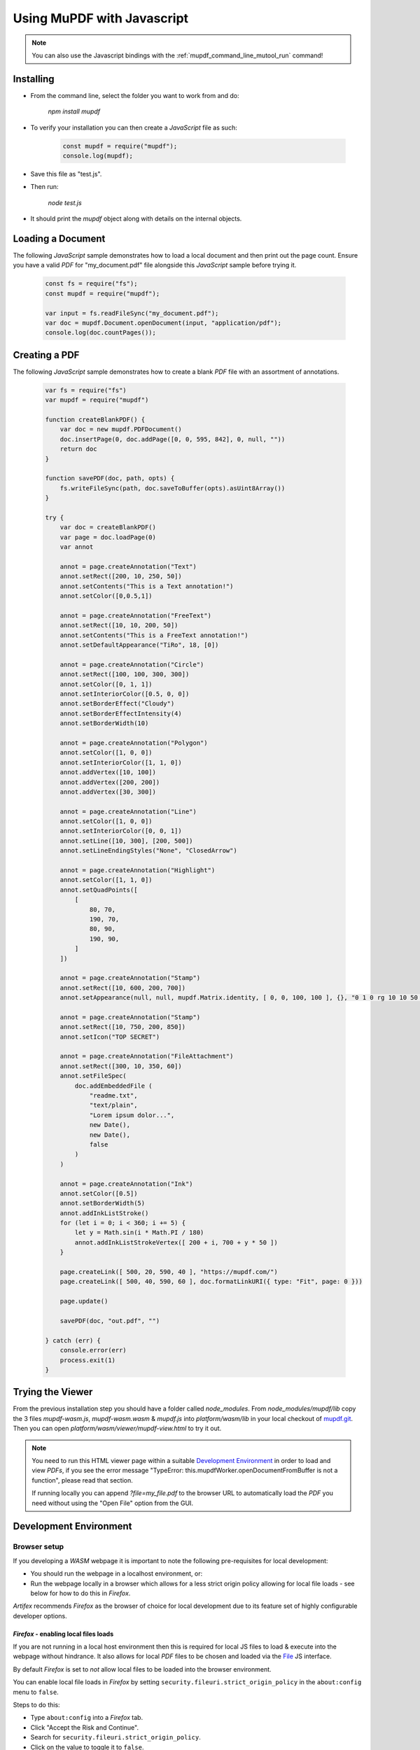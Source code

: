 .. Copyright (C) 2001-2023 Artifex Software, Inc.
.. All Rights Reserved.



.. meta::
   :description: MuPDF documentation
   :keywords: MuPDF, pdf, epub


Using MuPDF with Javascript
==========================================

.. note::

    You can also use the Javascript bindings with the :ref:`mupdf_command_line_mutool_run` command!


Installing
--------------------------------


- From the command line, select the folder you want to work from and do:

   `npm install mupdf`


- To verify your installation you can then create a :title:`JavaScript` file as such:


   .. code-block:: javascript

      const mupdf = require("mupdf");
      console.log(mupdf);


- Save this file as "test.js".

- Then run:

   `node test.js`


- It should print the `mupdf` object along with details on the internal objects.


Loading a Document
----------------------

The following :title:`JavaScript` sample demonstrates how to load a local document and then print out the page count. Ensure you have a valid :title:`PDF` for "my_document.pdf" file alongside this :title:`JavaScript` sample before trying it.


   .. code-block:: javascript

      const fs = require("fs");
      const mupdf = require("mupdf");

      var input = fs.readFileSync("my_document.pdf");
      var doc = mupdf.Document.openDocument(input, "application/pdf");
      console.log(doc.countPages());


Creating a PDF
-------------------

The following :title:`JavaScript` sample demonstrates how to create a blank :title:`PDF` file with an assortment of annotations.


   .. code-block:: javascript

      var fs = require("fs")
      var mupdf = require("mupdf")

      function createBlankPDF() {
          var doc = new mupdf.PDFDocument()
          doc.insertPage(0, doc.addPage([0, 0, 595, 842], 0, null, ""))
          return doc
      }

      function savePDF(doc, path, opts) {
          fs.writeFileSync(path, doc.saveToBuffer(opts).asUint8Array())
      }

      try {
          var doc = createBlankPDF()
          var page = doc.loadPage(0)
          var annot

          annot = page.createAnnotation("Text")
          annot.setRect([200, 10, 250, 50])
          annot.setContents("This is a Text annotation!")
          annot.setColor([0,0.5,1])

          annot = page.createAnnotation("FreeText")
          annot.setRect([10, 10, 200, 50])
          annot.setContents("This is a FreeText annotation!")
          annot.setDefaultAppearance("TiRo", 18, [0])

          annot = page.createAnnotation("Circle")
          annot.setRect([100, 100, 300, 300])
          annot.setColor([0, 1, 1])
          annot.setInteriorColor([0.5, 0, 0])
          annot.setBorderEffect("Cloudy")
          annot.setBorderEffectIntensity(4)
          annot.setBorderWidth(10)

          annot = page.createAnnotation("Polygon")
          annot.setColor([1, 0, 0])
          annot.setInteriorColor([1, 1, 0])
          annot.addVertex([10, 100])
          annot.addVertex([200, 200])
          annot.addVertex([30, 300])

          annot = page.createAnnotation("Line")
          annot.setColor([1, 0, 0])
          annot.setInteriorColor([0, 0, 1])
          annot.setLine([10, 300], [200, 500])
          annot.setLineEndingStyles("None", "ClosedArrow")

          annot = page.createAnnotation("Highlight")
          annot.setColor([1, 1, 0])
          annot.setQuadPoints([
              [
                  80, 70,
                  190, 70,
                  80, 90,
                  190, 90,
              ]
          ])

          annot = page.createAnnotation("Stamp")
          annot.setRect([10, 600, 200, 700])
          annot.setAppearance(null, null, mupdf.Matrix.identity, [ 0, 0, 100, 100 ], {}, "0 1 0 rg 10 10 50 50 re f")

          annot = page.createAnnotation("Stamp")
          annot.setRect([10, 750, 200, 850])
          annot.setIcon("TOP SECRET")

          annot = page.createAnnotation("FileAttachment")
          annot.setRect([300, 10, 350, 60])
          annot.setFileSpec(
              doc.addEmbeddedFile (
                  "readme.txt",
                  "text/plain",
                  "Lorem ipsum dolor...",
                  new Date(),
                  new Date(),
                  false
              )
          )

          annot = page.createAnnotation("Ink")
          annot.setColor([0.5])
          annot.setBorderWidth(5)
          annot.addInkListStroke()
          for (let i = 0; i < 360; i += 5) {
              let y = Math.sin(i * Math.PI / 180)
              annot.addInkListStrokeVertex([ 200 + i, 700 + y * 50 ])
          }

          page.createLink([ 500, 20, 590, 40 ], "https://mupdf.com/")
          page.createLink([ 500, 40, 590, 60 ], doc.formatLinkURI({ type: "Fit", page: 0 }))

          page.update()

          savePDF(doc, "out.pdf", "")

      } catch (err) {
          console.error(err)
          process.exit(1)
      }


Trying the Viewer
--------------------------


From the previous installation step you should have a folder called `node_modules`. From `node_modules/mupdf/lib` copy the 3 files `mupdf-wasm.js`, `mupdf-wasm.wasm` & `mupdf.js` into `platform/wasm/lib` in your local checkout of `mupdf.git`_. Then you can open `platform/wasm/viewer/mupdf-view.html` to try it out.

.. note::

   You need to run this HTML viewer page within a suitable `Development Environment`_ in order to load and view :title:`PDFs`,
   if you see the error message "TypeError: this.mupdfWorker.openDocumentFromBuffer is not a function", please read that section.

   If running locally you can append `?file=my_file.pdf` to the browser URL to automatically load the :title:`PDF` you need without using the "Open File" option from the GUI.


Development Environment
------------------------------


Browser setup
~~~~~~~~~~~~~~~~~~

If you developing a :title:`WASM` webpage it is important to note the following pre-requisites for local development:

- You should run the webpage in a localhost environment, or:
- Run the webpage locally in a browser which allows for a less strict origin policy allowing for local file loads - see below for how to do this in :title:`Firefox`.

:title:`Artifex` recommends :title:`Firefox` as the browser of choice for local development due to its feature set of highly configurable developer options.


:title:`Firefox` - enabling local files loads
""""""""""""""""""""""""""""""""""""""""""""""""


If you are not running in a local host environment then this is required for local JS files to load & execute into the webpage without hindrance. It also allows for local :title:`PDF` files to be chosen and loaded via the `File`_ JS interface.

By default :title:`Firefox` is set to *not* allow local files to be loaded into the browser environment.

You can enable local file loads in :title:`Firefox` by setting ``security.fileuri.strict_origin_policy`` in the ``about:config`` menu to ``false``.

Steps to do this:

- Type ``about:config`` into a :title:`Firefox` tab.
- Click "Accept the Risk and Continue".
- Search for ``security.fileuri.strict_origin_policy``.
- Click on the value to toggle it to ``false``.

.. note::

   If you do this you should probably use an entirely separate browser for development use - e.g. `Firefox Developer Edition`_. Or reset the origin policy back to default at a later time.




JavaScript methodology
~~~~~~~~~~~~~~~~~~~~~~~~~~~~~~~~~~~~

Due to the asynchronous nature of a :title:`WASM` web application :title:`Web Workers` and :title:`Promises` should be used within your application to handle the life-cycle and document events.


:title:`Web Workers`
""""""""""""""""""""""""""

By utilizing :title:`Web Workers` your webpage will be able to run scripts on background threads which will not interfere with the user interface. As there may be a fair amount of file I/O and page rendering occurring the :title:`Web Worker` solution will allow for this whilst not hanging or slowing down (or seemingly crashing) your webpage.

See :title:`Mozilla's` page on `Using Web Workers`_ for more.


:title:`Promises`
""""""""""""""""""""""""""

By utilizing :title:`Promises` your :title:`JavaScript` code will be better equipped to manage asynchronous operations. Code should be easier to follow and maintain as you develop your :title:`WASM` application.


See Mozilla's page on `Using Promises`_ for more.





..   External links

.. _mupdf.git: https://git.ghostscript.com/?p=mupdf.git;a=summary
.. _Disable CSP: https://stackoverflow.com/questions/27323631/how-to-override-content-security-policy-while-including-script-in-browser-js-con
.. _Disable CORS: https://stackoverflow.com/questions/17711924/disable-cross-domain-web-security-in-firefox
.. _File: https://developer.mozilla.org/en-US/docs/Web/API/File
.. _Using Web Workers: https://developer.mozilla.org/en-US/docs/Web/API/Web_Workers_API/Using_web_workers
.. _Using Promises: https://developer.mozilla.org/en-US/docs/Web/JavaScript/Guide/Using_promises
.. _Firefox Developer Edition: https://www.mozilla.org/en-GB/firefox/developer/
